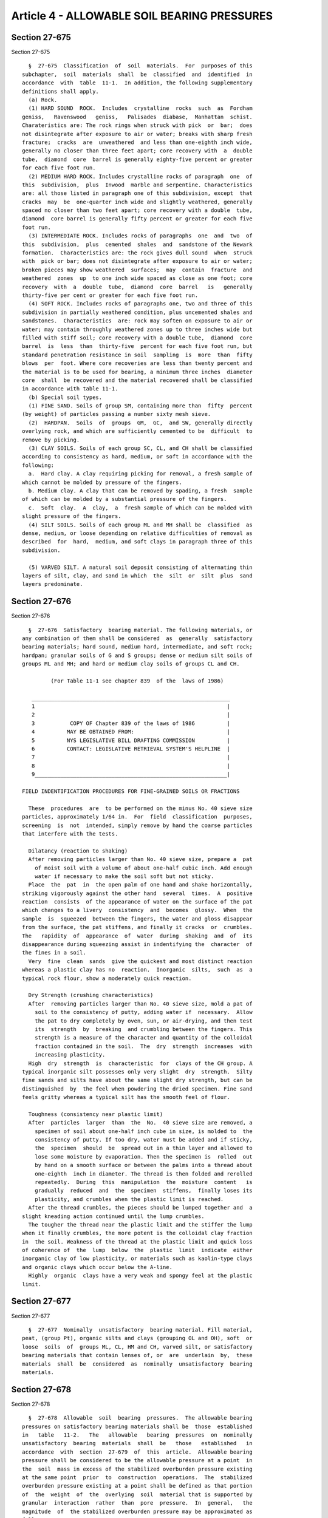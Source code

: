 Article 4 - ALLOWABLE SOIL BEARING PRESSURES
============================================

Section 27-675
--------------

Section 27-675 ::    
        
     
        §  27-675  Classification  of  soil  materials.  For  purposes of this
      subchapter,  soil  materials  shall  be  classified  and  identified  in
      accordance  with  table  11-1.  In addition, the following supplementary
      definitions shall apply.
        (a) Rock.
        (1) HARD SOUND  ROCK.  Includes  crystalline  rocks  such  as  Fordham
      geniss,   Ravenswood   geniss,   Palisades  diabase,  Manhattan  schist.
      Charateristics are: The rock rings when struck with pick  or  bar;  does
      not disintegrate after exposure to air or water; breaks with sharp fresh
      fracture;  cracks  are  unweathered  and less than one-eighth inch wide,
      generally no closer than three feet apart; core recovery with  a  double
      tube,  diamond  core  barrel is generally eighty-five percent or greater
      for each five foot run.
        (2) MEDIUM HARD ROCK. Includes crystalline rocks of paragraph  one  of
      this  subdivision,  plus  Inwood  marble and serpentine. Characteristics
      are: all those listed in paragraph one of this subdivision, except  that
      cracks  may  be  one-quarter inch wide and slightly weathered, generally
      spaced no closer than two feet apart; core recovery with a double  tube,
      diamond  core barrel is generally fifty percent or greater for each five
      foot run.
        (3) INTERMEDIATE ROCK. Includes rocks of paragraphs  one  and  two  of
      this  subdivision,  plus  cemented  shales  and  sandstone of the Newark
      formation.  Characteristics are: the rock gives dull sound  when  struck
      with  pick or bar; does not disintegrate after exposure to air or water;
      broken pieces may show weathered  surfaces;  may  contain  fracture  and
      weathered  zones  up  to one inch wide spaced as close as one foot; core
      recovery  with  a  double  tube,  diamond  core  barrel   is   generally
      thirty-five per cent or greater for each five foot run.
        (4) SOFT ROCK. Includes rocks of paragraphs one, two and three of this
      subdivision in partially weathered condition, plus uncemented shales and
      sandstones.  Characteristics  are: rock may soften on exposure to air or
      water; may contain throughly weathered zones up to three inches wide but
      filled with stiff soil; core recovery with a double tube,  diamond  core
      barrel  is  less  than  thirty-five  percent for each five foot run, but
      standard penetration resistance in soil  sampling  is  more  than  fifty
      blows  per  foot. Where core recoveries are less than twenty percent and
      the material is to be used for bearing, a minimum three inches  diameter
      core  shall  be recovered and the material recovered shall be classified
      in accordance with table 11-1.
        (b) Special soil types.
        (1) FINE SAND. Soils of group SM, containing more than  fifty  percent
      (by weight) of particles passing a number sixty mesh sieve.
        (2)  HARDPAN.  Soils  of  groups  GM,  GC,  and SW, generally directly
      overlying rock, and which are sufficiently cemented to be  difficult  to
      remove by picking.
        (3) CLAY SOILS. Soils of each group SC, CL, and CH shall be classified
      according to consistency as hard, medium, or soft in accordance with the
      following:
        a.  Hard clay. A clay requiring picking for removal, a fresh sample of
      which cannot be molded by pressure of the fingers.
        b. Medium clay. A clay that can be removed by spading, a fresh  sample
      of which can be molded by a substantial pressure of the fingers.
        c.  Soft  clay.  A  clay,  a  fresh sample of which can be molded with
      slight pressure of the fingers.
        (4) SILT SOILS. Soils of each group ML and MH shall be  classified  as
      dense, medium, or loose depending on relative difficulties of removal as
      described  for  hard,  medium, and soft clays in paragraph three of this
      subdivision.
    
        (5) VARVED SILT. A natural soil deposit consisting of alternating thin
      layers of silt, clay, and sand in which  the  silt  or  silt  plus  sand
      layers predominate.
    
    
    
    
    
    
    

Section 27-676
--------------

Section 27-676 ::    
        
     
        §  27-676  Satisfactory  bearing material. The following materials, or
      any combination of them shall be considered  as  generally  satisfactory
      bearing materials; hard sound, medium hard, intermediate, and soft rock;
      hardpan; granular soils of G and S groups; dense or medium silt soils of
      groups ML and MH; and hard or medium clay soils of groups CL and CH.
     
               (For Table 11-1 see chapter 839  of the  laws of 1986)
     
         ______________________________________________________________
         1                                                            |
         2                                                            |
         3           COPY OF Chapter 839 of the laws of 1986          |
         4          MAY BE OBTAINED FROM:                             |
         5          NYS LEGISLATIVE BILL DRAFTING COMMISSION          |
         6          CONTACT: LEGISLATIVE RETRIEVAL SYSTEM'S HELPLINE  |
         7                                                            |
         8                                                            |
         9____________________________________________________________|
     
      FIELD INDENTIFICATION PROCEDURES FOR FINE-GRAINED SOILS OR FRACTIONS
     
        These  procedures  are  to be performed on the minus No. 40 sieve size
      particles, approximately 1/64 in.  For  field  classification  purposes,
      screening  is  not  intended, simply remove by hand the coarse particles
      that interfere with the tests.
     
        Dilatancy (reaction to shaking)
        After removing particles larger than No. 40 sieve size, prepare a  pat
          of moist soil with a volume of about one-half cubic inch. Add enough
          water if necessary to make the soil soft but not sticky.
        Place  the  pat  in  the open palm of one hand and shake horizontally,
      striking vigorously against the other hand  several  times.  A  positive
      reaction  consists  of the appearance of water on the surface of the pat
      which changes to a livery  consistency  and  becomes  glossy.  When  the
      sample  is  squeezed  between the fingers, the water and gloss disappear
      from the surface, the pat stiffens, and finally it cracks  or  crumbles.
      The   rapidity  of  appearance  of  water  during  shaking  and  of  its
      disappearance during squeezing assist in indentifying the  character  of
      the fines in a soil.
        Very  fine  clean  sands  give the quickest and most distinct reaction
      whereas a plastic clay has no  reaction.  Inorganic  silts,  such  as  a
      typical rock flour, show a moderately quick reaction.
     
        Dry Strength (crushing characteristics)
        After  removing particles larger than No. 40 sieve size, mold a pat of
          soil to the consistency of putty, adding water if  necessary.  Allow
          the pat to dry completely by oven, sun, or air-drying, and then test
          its  strength  by  breaking  and crumbling between the fingers. This
          strength is a measure of the character and quantity of the colloidal
          fraction contained in the soil.  The  dry  strength  increases  with
          increasing plasticity.
        High  dry  strength  is  characteristic  for  clays of the CH group. A
      typical inorganic silt possesses only very slight  dry  strength.  Silty
      fine sands and silts have about the same slight dry strength, but can be
      distinguished  by  the feel when powdering the dried specimen. Fine sand
      feels gritty whereas a typical silt has the smooth feel of flour.
    
        Toughness (consistency near plastic limit)
        After  particles  larger  than  the  No.  40 sieve size are removed, a
          specimen of soil about one-half inch cube in size, is molded to  the
          consistency of putty. If too dry, water must be added and if sticky,
          the  specimen  should  be  spread out in a thin layer and allowed to
          lose some moisture by evaporation. Then the specimen is  rolled  out
          by hand on a smooth surface or between the palms into a thread about
          one-eighth  inch in diameter. The thread is then folded and rerolled
          repeatedly.  During  this  manipulation  the  moisture  content   is
          gradually  reduced  and  the  specimen  stiffens,  finally loses its
          plasticity, and crumbles when the plastic limit is reached.
        After the thread crumbles, the pieces should be lumped together and  a
      slight kneading action continued until the lump crumbles.
        The tougher the thread near the plastic limit and the stiffer the lump
      when it finally crumbles, the more potent is the colloidal clay fraction
      in  the soil. Weakness of the thread at the plastic limit and quick loss
      of coherence of  the  lump  below  the  plastic  limit  indicate  either
      inorganic clay of low plasticity, or materials such as kaolin-type clays
      and organic clays which occur below the A-line.
        Highly  organic  clays have a very weak and spongy feel at the plastic
      limit.
    
    
    
    
    
    
    

Section 27-677
--------------

Section 27-677 ::    
        
     
        §  27-677  Nominally  unsatisfactory  bearing material. Fill material,
      peat, (group Pt), organic silts and clays (grouping OL and OH), soft  or
      loose  soils  of  groups ML, CL, HM and CH, varved silt, or satisfactory
      bearing materials that contain lenses of, or  are  underlain  by,  these
      materials  shall  be  considered  as  nominally  unsatisfactory  bearing
      materials.
    
    
    
    
    
    
    

Section 27-678
--------------

Section 27-678 ::    
        
     
        §  27-678  Allowable  soil  bearing  pressures.  The allowable bearing
      pressures on satisfactory bearing materials shall be  those  established
      in   table   11-2.   The   allowable   bearing  pressures  on  nominally
      unsatisfactory  bearing  materials  shall  be   those   established   in
      accordance  with  section  27-679  of  this  article.  Allowable bearing
      pressure shall be considered to be the allowable pressure at a point  in
      the  soil  mass in excess of the stabilized overburden pressure existing
      at the same point  prior  to  construction  operations.  The  stabilized
      overburden pressure existing at a point shall be defined as that portion
      of  the  weight  of  the  overlying  soil  material that is supported by
      granular  interaction  rather  than  pore  pressure.  In  general,   the
      magnitude  of  the stabilized overburden pressure may be approximated as
      follows:
        (a) The overlying soil material  shall  have  been  in  place  for  an
      adequate  length  of time to produce a stable condition of pore pressure
      in, or below the foundation level. Where the bearing stratum consists of
      soils of classes  5-65  through  8-65,  the  bearing  stratum  shall  be
      considered  to be fully consolidated except with regard to the weight of
      that portion of the overlying soil material that consists of added  fill
      material.
        (b)  Where  all  or  a  portion of the overlying soil consists of fill
      material, the weight of the fill material shall not be included  in  the
      stabilized  overburden  pressure  unless  the  magnitude  of  stabilized
      pressure is verified by  an  architect  or  engineer  on  the  basis  of
      laboratory or field tests on undisturbed material.
        (c)  Where  the  bearing  stratum  consists  of  soils of classes 9-65
      through 11-65, the stabilized overburden pressure shall be considered as
      zero unless the magnitude of the stabilized pressure is  established  by
      an  architect  or  engineer on the basis of laboratory or field tests on
      undisturbed material.
        (d) The stabilized overburden pressure shall not include the weight of
      any soil removed by excavation and not replaced. For footings, the total
      stabilized overburden pressure shall not exceed  the  weight  of  a  one
      square  foot column of soil (considering submerged weight where the soil
      column is partly submerged) measured from the bottom of the  footing  to
      the  lowest  level  of  the  final  grade  above  the footing. For a box
      foundation, where the strength of the slab is adequate to stabilize  the
      underlying soil, the stabilized overburden pressure shall not exceed the
      weight  of  a one square foot column of soil measured from the bottom of
      the box to the lowest level of the adjacent grade.
        (e) Where the bearing  stratum  consists  of  soils  of  classes  9-65
      through  11-65, the allowable bearing pressure shall be adjusted for the
      effects of rebound due to excavation as  determined  from  consolidation
      test data.
        (f) Where the bearing stratum consists of rock of classes 1-65 through
      3-65, the stabilized overburden pressure shall be neglected.
     
                     Table 11-2 Allowable Soil Bearing Pressures
      ========================================================================
                                               Basic Allowable Bearing Values
      Class of         Description              (Tons per sq. ft.)--See Notes
      Material        See Notes (1)                  (10), (11) and (12)
      ------------------------------------------------------------------------
      1-65      Hard Sound Rock                60   See Notes (2) and (8).
      2-65      Medium Hard Rock               40   See Notes (2) and (8).
      3-65      Intermediate Rock              20   See Notes (2) and (8).
      4-65      Soft Rock                       8
    
      5-65      Hardpan                        --   See Notes (3) and (8).
      6-65      Gravel and Gravel Soils (Soil
                  Groups, GW, GP, GM & GC and
                  soils of Soil Groups SW, SP,
                  and SM containing more than
                  10% of material retained on
                  a No. 4 sieve)               --   See Notes (4) and (8)
                  and (9).
      7-65      Sands (other than Fine Sands)
                  (Soil Groups SW, SP & SM but
                  containing not more than 10%
                  of material retained on a No.
                  4 sieve)                     --   See Notes (5), (8) and (9).
      8-65      Fine sand                      --   See Notes (6), (8) and (9).
      9-65      Clays and Clay Soils (Soil
                  Groups SC, CL & CH)
                    Hard                        5   See Note (7).
                    Medium                      2   See Note (7).
                    Soft                        See Sec. 27-679.
      10-65     Silts and Silt Soils (Soil
                  Groups ML & MH)
                    Dense                       3
                    Medium                      1.5
                    Loose                       See Sec. 27-679.
      11-65     Nominally Unsatisfactory Bear-
                  ing Materials                 See Sec. 27-679.
      ========================================================================
     
      Notes:
        (1) Classification.  The  soil classifications indicated in this table
      are those described in section 27-675 of this article.  Where  there  is
      doubt  as  to  the  applicable  classification  of  a  soil stratum, the
      allowable bearing pressure applicable to the lower class of material  to
      which the given stratum might conform shall apply unless the conformance
      to  the  higher  class  of material can be proven by laboratory or field
      test procedures.
        (2) Allowable bearing pressure on rock. The tabulated values of  basic
      allowable  bearing  pressures  apply  only  for  massive  rocks  or, for
      sedimentary or foliated rocks, where the strata are level or nearly  so,
      and,  then only if the area has ample lateral support. Tilted strata and
      their relation to nearby slopes or  excavations  shall  receive  special
      consideration.
        (3) Allowable  bearing  pressure on hardpan. For hardpan consisting of
      well cemented material composed of a predominantly granular  matrix  and
      free of lenses of fine grained material and inclusions of soft rock, the
      basic  allowable  bearing pressure shall be twelve tons per square foot.
      For hardpan consisting of poorly cemented material or containing  lenses
      of  fine  grained  material,  inclusions of soft rock, or a fine grained
      matrix, the basic allowable bearing pressure shall  be  eight  tons  per
      square foot.
        (4) Allowable  bearing  pressure on gravel and gravel soils. Values of
      basic allowable bearing pressure shall be as follows:
          (a) For soils of Soil Groups GW, GP, GM, and GC:
            Compact, well graded material--ten tons per square foot.
            Loose, poorly graded material--six tons per square foot.
            Intermediate   conditions--Estimate   by   interpolation   between
            indicated extremes.
    
          (b) For  soils  of  Soil Groups SW, SP, and SM, containing more than
        ten percent of material retained on a No. 4 sieve:
            Compact, well graded material--eight tons per square foot.
            Loose, poorly graded material--four tons per square foot.
            Intermediate   conditions--Estimate   by   interpolation   between
            indicated extremes.
        (5) Allowable bearing pressure on sands. The basic  allowable  bearing
      pressure  shall  be determined from the resistance to penetration of the
      standard sampling spoon. The basic allowable bearing  pressure  in  tons
      per  square  foot shall equal 0.10 times N but not greater than six tons
      per square  foot,  nor  less  than  three  tons  per  square  foot.  The
      appropriate value for the penetration resistance at various areas of the
      site  shall  be made by averaging the measured resistance within a depth
      of soil below the proposed footing level  equal  to  the  width  of  the
      footing.  Where  the average values so obtained do not vary by more than
      twenty-five percent of the minimum of the average values over  the  site
      of the proposed building, the lowest average value shall be used for the
      design  of  the entire building. Where the variation exceeds twenty-five
      percent, the allowable bearing  pressure  shall  be  predicated  on  the
      lowest  average  value  unless  appropriate  measures are taken to avoid
      detrimental amounts of differential settlements of the  footings.  Where
      the  design  bearing  pressure on soils of class 7-65 exceeds three tons
      per square foot, the embedment of the loaded  area  below  the  adjacent
      grade  shall not be less than four feet and the width of the loaded area
      not less than three feet, unless analysis shall demonstrate the proposed
      construction to have a minimum factor of safety  of  2.0  against  shear
      failure of the soil.
        (6) Allowable  bearing  pressure  on  fine  sand.  The basic allowable
      bearing pressure shall be determined from the resistance to  penetration
      of  the standard sampling spoon. The basic allowable bearing pressure in
      tons per square foot shall equal 0.10 times N but not greater than  four
      tons  per  square  foot  nor  less than two tons per square foot, except
      that, for loose materials (resistance to  penetration  of  the  standard
      sampling  spoon  ten  blows  per  foot or less), where the foundation is
      subjected to vibratory  loads  from  machinery  or  similar  cause,  the
      indicated  basic  values shall not apply. The allowable bearing pressure
      shall be established by analysis applying accepted  principles  of  soil
      mechanics and a report of such analysis satisfactory to the commissioner
      shall  be  submitted  as a part of the application for the acceptance of
      the plans.
        (7) Allowable bearing pressure on clays and clay  soils.  The  bearing
      capacity of medium and hard clays and clay soils shall be established on
      the  basis  of  the  strength  of  such  soils as determined by field or
      laboratory tests and shall provide a factor of safety against failure of
      the soil of not less than 2.0 computed on  the  basis  of  a  recognized
      procedure  of soils analysis, shall consider probable settlements of the
      building, and shall not exceed the tabulated maximum values.
        (8) Increases in allowable bearing pressure due to  embedment  of  the
      foundation.  (a)  The basic allowable bearing values for rock of classes
      1-65, 2-65 and 3-65 shall apply where the loaded area is on the  surface
      of  sound rock. Where the loaded area is below the adjacent rock surface
      and is fully confined by the adjacent rock mass and  provided  that  the
      rock mass has not been shattered by blasting or otherwise is or has been
      rendered  unsound, these values may be increased ten percent of the base
      value for each foot of embedment below the surface of the adjacent  rock
      surface  in  excess  of  one  foot, but shall not exceed twice the basic
      values. (b) The basic allowable bearing values for soils of classes 5-65
      through 8-65 determined in accordance with notes three,  four  and  five
    
      above,  shall  apply where the loaded area is embedded four feet or less
      in the bearing stratum. Where the loaded area is embedded more than four
      feet below the adjacent surface of the bearing  stratum,  and  is  fully
      confined  by  the  weight  of  the  adjacent  soil,  these values may be
      increased five percent of the base value for  each  foot  of  additional
      embedment,  but  shall  not  exceed twice the basic values. Increases in
      allowable bearing pressure due to embedment shall not apply to soils  of
      classes 4-65, 9-65, 10-65, or 11-65.
        (9) Increase  in  allowable  bearing  pressure  for  limited  depth of
      bearing stratum: The allowable bearing values for soils of classes 6-65,
      7-65 and 8-65 determined in accordance with this  table  and  the  notes
      thereto  (including  note eight), may be increased up to one-third where
      the density of the bearing stratum below the bottom of the  footings  or
      the  tips  of  the  piles  increases  with  depth provided that: (a) The
      bearing stratum is not underlain by materials of a lower class.  (b) The
      allowable bearing value of the soil material underlying  the  bottom  of
      the  footings  or the tips of the piles increases at least fifty percent
      within a depth below the footing or the tips of the piles which  is  not
      greater  than  the  width  of  the  footing  or the width of the polygon
      circumscribing the pile group.   (c)  It  shall  be  demonstrated  by  a
      recognized  means  of  analysis  that  the  probable  settlement  of the
      foundation due  to  compression,  and/or  consolidation  do  not  exceed
      acceptable limits for the proposed building.
        (10) Combination of loads. The provisions of section 27-594 of article
      two of subchapter ten of this chapter shall apply.
        (11) Correction  for  foundations  bearing  on  materials  of  varying
      bearing capacities. Where it is  shown  by  borings  or  otherwise  that
      materials  of  varying  bearing  value  will  be  used  for support of a
      building: (1) Where the weakest material does not rank below class 5-65,
      no modifications shall be required.   (2) Where  the  weakest  materials
      rank  as classes 6-65 through 8-65, if the difference in basic allowable
      bearing values for the several materials does not exceed thirty  percent
      of  the allowable value for the poorest material which is to support the
      foundation, the foundations may be proportioned  in  direct  conformance
      with  the  allowable  bearing  pressures.  Where the difference in basic
      allowable bearing values exceeds thirty  percent,  appropriate  measures
      shall  be  taken  to limit the differential settlements of the different
      portions of the structure to tolerable  values.  (3)  For  materials  of
      classes  9-65  and  10-65,  in  all cases, appropriate measures shall be
      taken to equalize the settlements  of  the  different  portions  of  the
      structure.
        (12) Inundated  footings.  The  provisions of this section relating to
      materials  of  classes  1-65  through  7-65,  shall  be  deemed  equally
      applicable  both  to  the dry and to the inundated condition of the soil
      provided: (a) That the  subgrade  is  undisturbed  by  the  construction
      operations,  (b)  The  bearing area is in a confined condition. For such
      cases, no reduction in allowable bearing value will  be  required  where
      the  soil  supporting  the  foundation  is  subject to a rising level of
      inundation. However, the effects on settlement of  a  falling  level  of
      inundation  occurring  after  construction  of  the  foundation shall be
      considered in the design.
    
    
    
    
    
    
    

Section 27-679
--------------

Section 27-679 ::    
        
     
        §   27-679   Bearing  capacity  of  nominally  unsatisfactory  bearing
      materials.    Whenever  soils  exploration  shows  that   the   proposed
      foundation  would  rest on, or be underlain by, nominally unsatisfactory
      bearing materials, a report based on soil tests and foundation  analysis
      (including  analysis  of  undisturbed  samples) shall be submitted by an
      architect or engineer, demonstrating, subject to  the  approval  of  the
      commissioner,  that  the proposed construction, under a condition of one
      hundred  percent  over  load,  is  safe  against  failure  of  the  soil
      materials.
        The  report  shall  also  show  that  the probable total magnitude and
      distribution of settlement to be expected under design  conditions  will
      not  result  in instability of the building or stresses in the structure
      in excess of the allowable values established in subchapter ten of  this
      chapter. In addition, the following provisions shall apply:
        (a) Fill materials.
        (1)  CONTROLLED  FILLS.  Fills  shall  be  considered  as satisfactory
      bearing materials of class 6-65 or 7-65 when placed in  accordance  with
      the   following   procedures,   under   the  provisions  for  controlled
      inspection.
        a. Before placement of fill, the  existing  ground  surface  shall  be
      stripped  of  all  organic  growth,  timber,  rubbish, and debris. After
      stripping, the ground surface shall  be  compacted  to  the  density  in
      subparagraph d of this paragraph.
        b.  Materials  for  fill shall consist of sand, gravel, crushed stone,
      crushed gravel, or a mixture of these,  and  shall  contain  no  organic
      matter.  The  fill  materials  shall contain no particles exceeding four
      inches in the largest dimension. No more than thirty  per  cent  of  the
      material  shall  be retained on a three-quarter inch sieve. The material
      passing the three quarter inch sieve shall contain, by weight,  no  more
      than  forty  percent  passing  the  one hundred sieve, or twelve percent
      passing the two hundred sieve.
        c. The grading of the fill shall be determined in accordance with  the
      applicable procedures of reference standards RS 11-1 and RS 11-2.
        d. Fill shall be placed and compacted at its optimum moisture content,
      in  uniform  layers not more than twelve inches thick (after compaction)
      and each layer shall be thoroughly compacted to a density not less  than
      ninety-five  percent  of the density prescribed in reference standard RS
      11-3. The field density shall be verified by in-place density tests made
      on each lift of the embankment. Fill shall not be placed when frozen  or
      placed on a frozen or wet sub-grade.
        (2) UNCONTROLLED FILLS. Fill material, other than controlled fill, may
      be  used  for  the  support of buildings, other than one- and two-family
      dwellings, and may be considered as  satisfactory  bearing  material  of
      applicable class, subject to the following:
        a.  The  soil  within  the  building area shall be explored using test
      pits.  At least one test pit, penetrating at least eight feet below  the
      level  of  the  bottom  of  the proposed footings, shall be provided for
      every twenty-five hundred square feet of building area. Where such  test
      pits consistently indicate that the fill is composed of material that is
      free of voids and free of extensive inclusions of mud, organic materials
      such  as  paper,  garbage,  cans,  or  metallic objects, and debris, the
      provisions of subparagraphs b and c of this paragraph shall apply. Where
      the test pits show such voids or inclusions, the  additional  provisions
      of  subparagraph d of this paragraph shall apply. Borings may be used in
      lieu of test pits, provided that continuous samples at least four inches
      in diameter are recovered.
        b. The building area shall be additionally explored using one standard
      boring under each column. These borings shall  be  carried  to  a  depth
    
      sufficient  to  penetrate  into natural ground, but not less than twenty
      feet below grade, and a sufficient number shall  penetrate  deeper  than
      twenty  feet  as  required  to  meet the provisions of section 27-663 of
      article  two  of  this  subchapter.  Where  such  borings  show voids or
      inclusions, the provisions of subparagraph d  of  this  paragraph  shall
      apply.
        c.  The allowable soil bearing pressure on the fill material shall not
      exceed two tons per square foot.
        d. Wherever the  fill  shows  voids  or  inclusions  as  described  in
      subparagraphs a and b of this paragraph either the fill shall be treated
      as  having  no  presumptive  bearing  capacity,  or  the  building shall
      incorporate adequate strength and stiffness  to  bridge  such  voids  or
      inclusions or shall be articulated to prevent damage due to differential
      or localized settlement of the fill.
        (b) Organic silts, organic clays, soft inorganic clay, loose inorganic
      silt, and varved silt.
        (1)  The  allowable bearing pressure shall be determined independently
      of table 11-2 subject to the following:
        a. For varved  silts,  the  soil  bearing  pressure  produced  by  the
      proposed building shall not exceed two tons per square foot, except that
      for  desiccated  or preconsolidated soils, higher bearing pressures will
      be allowed.
        b. For organic silts or clays (groups OL and OH) or for soft or  loose
      soils  of  groups ML, CL, MH, and CH, the soil bearing pressure produced
      by the proposed building shall not exceed one ton per square foot except
      that a value of two tons per square foot will be permitted on soils that
      are adequately preconsolidated or artificially treated.
        (2) The report required in this section shall contain, as  a  minimum,
      the following information:
        a. Geological profiles through the area defining the stratigraphy.
        b.  Sufficient  laboratory  test  data on the compressible material to
      indicate   the   coefficient   of    consolidation,    coefficient    of
      compressibility,  permeability,  secondary  compression characteristics,
      and Atterberg limits.
        c. Where the design contemplates improvement of  the  natural  bearing
      capacity  and/or reduction in settlements by virtue of preloading, cross
      sections showing the amount of fill and surcharge to be placed on design
      details showing the required time for surcharging  shall  be  indicated,
      and  computations showing the amount of settlement to be expected during
      surcharging. Records of settlement plate elevations  and  pore  pressure
      readings, before, during, and after surcharging, shall be filed with the
      commissioner.
        d. The estimated amount and rate of settlement expected to occur after
      the  structure  has  been completed, including the influence of dead and
      live loads of the structure.
        e. A detailed analysis showing that the anticipated future  settlement
      will not adversely affect the performance of the structure.
        f.  Where  sand  drains  are  to  be  used,  computations  showing the
      diameter, spacing, and method of installation of such drains,  shall  be
      provided.
        (c)   Artificially   treated   soils.  Nominally  unsatisfactory  soil
      materials that are artificially compacted, cemented, or  preconsolidated
      (including soils compacted by vibration, cemented by chemical injection,
      or  preconsolidated  by use of electric current, but not including cases
      where preconsolidation consists solely of the use of surcharge  with  or
      without  sand  drains)  may  be  used  for the support of buildings, and
      nominally satisfactory soil materials that are similarly treated may  be
    
      used  to  resist  soil bearing pressures in excess of those indicated in
      table 11-2 for the soil in its natural state, subject to the following:
        (1)  The  vertical  and  lateral extent of the soil that is compacted,
      cemented, or preconsolidated shall conform to the  full  extent  of  the
      distribution  of  loading  that is assumed for purposes of computing the
      intensities of the  soil  bearing  pressure.  The  actual  soil  bearing
      pressure shall not exceed the limitations of subdivisions (a) and (b) of
      this  section  for  nominally  unsatisfactory  bearing materials or, for
      satisfactory bearing materials, shall  not  exceed  the  limitations  of
      table 11-2.
        (2)  After  the  treatment procedure, a minimum of one boring shall be
      made for every sixteen hundred  square  feet  of  that  portion  of  the
      building area that is supported on treated soil, and a sufficient number
      of  samples  shall be recovered from the treated soil to demonstrate the
      efficacy of the treatment.
    
    
    
    
    
    
    

Section 27-680
--------------

Section 27-680 ::    
        
     
        §  27-680 Utility services. Where utility service lines are to be laid
      in soil materials of class 11-65, provision shall  be  made  to  prevent
      damage to such service lines as follows:
        (a)  Where  the  lines  enter  a  structure,  including  a building, a
      manhole, or a junction chamber, that is rigidly supported on piles or in
      firm bearing material, the services  shall  be  supported  on  piles  or
      bearing   materials   of   adequate  firmness  to  prevent  differential
      settlement  of  the  service  lines  with  respect  to  the   structure;
      otherwise,  provisions, such as oversized sleeves, flexible connections,
      utility tunnels, or other approved device, shall be made to  permit  the
      anticipated differential movement to occur without damage to the service
      lines.
        (b)  Where  the  lines  enter  a  structure  that is supported on soil
      materials of class 11-65 or on soft clay or  loose  silt  deposits,  and
      engineering   analysis  shall  be  made  of  the  probable  differential
      settlement of the utility service line with respect  to  the  structure,
      and  provision  shall  be  made  to  accommodate  such  displacement, as
      described in subdivision (a) of this section.
    
    
    
    
    
    
    


